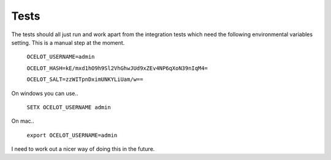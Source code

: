 Tests
=====

The tests should all just run and work apart from the integration tests which need the following 
environmental variables setting. This is a manual step at the moment.

    ``OCELOT_USERNAME=admin``

    ``OCELOT_HASH=kE/mxd1hO9h9Sl2VhGhwJUd9xZEv4NP6qXoN39nIqM4=``

    ``OCELOT_SALT=zzWITpnDximUNKYLiUam/w==``

On windows you can use..

    ``SETX OCELOT_USERNAME admin``

On mac..
    
    ``export OCELOT_USERNAME=admin``

I need to work out a nicer way of doing this in the future.



